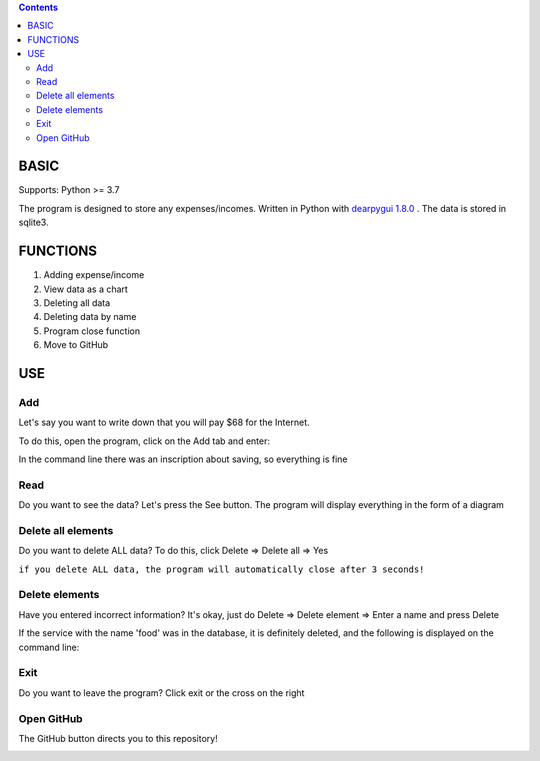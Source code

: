 
.. image::
        :width: 100%


      
.. contents:: :depth: 2



BASIC
-------

Supports: Python >= 3.7
        
The program is designed to store any expenses/incomes. Written in Python with `dearpygui 1.8.0 <https://dearpygui.readthedocs.io/en/latest/index.html>`_ . The data is stored in sqlite3.




FUNCTIONS
-----------
                                                                                           
1. Adding expense/income
2. View data as a chart
3. Deleting all data
4. Deleting data by name
5. Program close function
6. Move to GitHub


USE
----
                                                                                                
Add
~~~~~~~    

Let's say you want to write down that you will pay $68 for the Internet.
                                                                                                
To do this, open the program, click on the Add tab and enter:

.. image:: https://user-images.githubusercontent.com/79650307/215337669-4953f730-3751-4f1e-9f9f-b8d230da2217.png


In the command line there was an inscription about saving, so everything is fine

.. image:: https://user-images.githubusercontent.com/79650307/215336481-1cf0a9e2-2cb2-47a4-8278-c5109b0559b5.png



Read
~~~~~~~
  
Do you want to see the data? Let's press the See button. The program will display everything in the form of a diagram

.. image:: https://user-images.githubusercontent.com/79650307/215337709-6b89f342-5b55-486e-8891-3a8587d52449.png


Delete all elements
~~~~~~~~~~~~~~~~~~~~~
  
Do you want to delete ALL data? To do this, click Delete => Delete all => Yes

.. image:: https://user-images.githubusercontent.com/79650307/215337748-9bfd3489-8a20-4352-b5f9-d52302d8ae71.png


``if you delete ALL data, the program will automatically close after 3 seconds!``



Delete elements
~~~~~~~~~~~~~~~~~~

Have you entered incorrect information? It's okay, just do Delete => Delete element => Enter a name and press Delete

.. image:: https://user-images.githubusercontent.com/79650307/215337795-d98a9b93-0977-4003-bfe6-bb2c297ad8c4.png

If the service with the name 'food' was in the database, it is definitely deleted, and the following is displayed on the command line:

.. image:^ https://user-images.githubusercontent.com/79650307/215337357-816ad8bd-1b78-4d4b-a458-ab35a97495db.png

  

Exit
~~~~~
  
Do you want to leave the program? Click exit or the cross on the right

.. image:: https://user-images.githubusercontent.com/79650307/215337898-a14008a2-6ba7-4819-af8a-13434afc8ff4.png


Open GitHub
~~~~~~~~~~~~
  
The GitHub button directs you to this repository!

.. image:: https://user-images.githubusercontent.com/79650307/215337919-cf94140f-741b-4688-b32c-53d0c23e17e7.png

